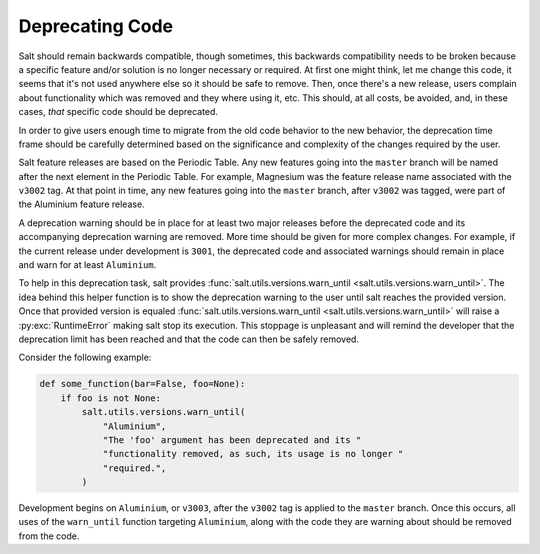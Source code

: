 .. _deprecations:

================
Deprecating Code
================

Salt should remain backwards compatible, though sometimes, this backwards
compatibility needs to be broken because a specific feature and/or solution is
no longer necessary or required.  At first one might think, let me change this
code, it seems that it's not used anywhere else so it should be safe to remove.
Then, once there's a new release, users complain about functionality which was
removed and they where using it, etc. This should, at all costs, be avoided,
and, in these cases, *that* specific code should be deprecated.

In order to give users enough time to migrate from the old code behavior to the
new behavior, the deprecation time frame should be carefully determined based
on the significance and complexity of the changes required by the user.

Salt feature releases are based on the Periodic Table. Any new features going
into the ``master`` branch will be named after the next element in the Periodic
Table. For example, Magnesium was the feature release name associated with the
``v3002`` tag. At that point in time, any new features going into the
``master`` branch, after ``v3002`` was tagged, were part of the Aluminium feature
release.

A deprecation warning should be in place for at least two major releases before
the deprecated code and its accompanying deprecation warning are removed.  More
time should be given for more complex changes.  For example, if the current
release under development is ``3001``, the deprecated code and associated
warnings should remain in place and warn for at least ``Aluminium``.

To help in this deprecation task, salt provides
:func:`salt.utils.versions.warn_until <salt.utils.versions.warn_until>`. The
idea behind this helper function is to show the deprecation warning to the user
until salt reaches the provided version. Once that provided version is equaled
:func:`salt.utils.versions.warn_until <salt.utils.versions.warn_until>` will
raise a :py:exc:`RuntimeError` making salt stop its execution. This stoppage is
unpleasant and will remind the developer that the deprecation limit has been
reached and that the code can then be safely removed.

Consider the following example:

.. code-block:: python

    def some_function(bar=False, foo=None):
        if foo is not None:
            salt.utils.versions.warn_until(
                "Aluminium",
                "The 'foo' argument has been deprecated and its "
                "functionality removed, as such, its usage is no longer "
                "required.",
            )

Development begins on ``Aluminium``, or ``v3003``, after the ``v3002`` tag is
applied to the ``master`` branch.  Once this occurs, all uses of the
``warn_until`` function targeting ``Aluminium``, along with the code they are
warning about should be removed from the code.
